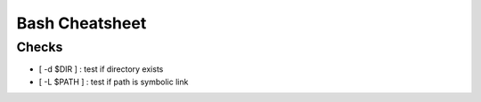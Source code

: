 ===============
Bash Cheatsheet
===============

Checks
======

* [ -d $DIR ] : test if directory exists
* [ -L $PATH ] : test if path is symbolic link
